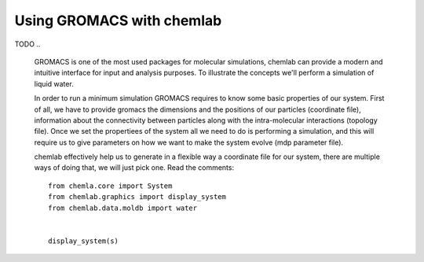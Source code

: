 ==========================
Using GROMACS with chemlab
==========================

TODO
..
  GROMACS is one of the most used packages for molecular simulations,
  chemlab can provide a modern and intuitive interface for input and
  analysis purposes.  To illustrate the concepts we'll perform a
  simulation of liquid water.
   
  In order to run a minimum simulation GROMACS requires to know some
  basic properties of our system. First of all, we have to provide
  gromacs the dimensions and the positions of our particles (coordinate
  file), information about the connectivity between particles along with
  the intra-molecular interactions (topology file). Once we set the
  propertiees of the system all we need to do is performing a
  simulation, and this will require us to give parameters on how we want
  to make the system evolve (mdp parameter file).
   
  chemlab effectively help us to generate in a flexible way a coordinate file for our system, there are multiple ways of doing that, we will just pick one. Read the comments::
   
      from chemla.core import System
      from chemlab.graphics import display_system
      from chemlab.data.moldb import water
      
      
      display_system(s)
    
